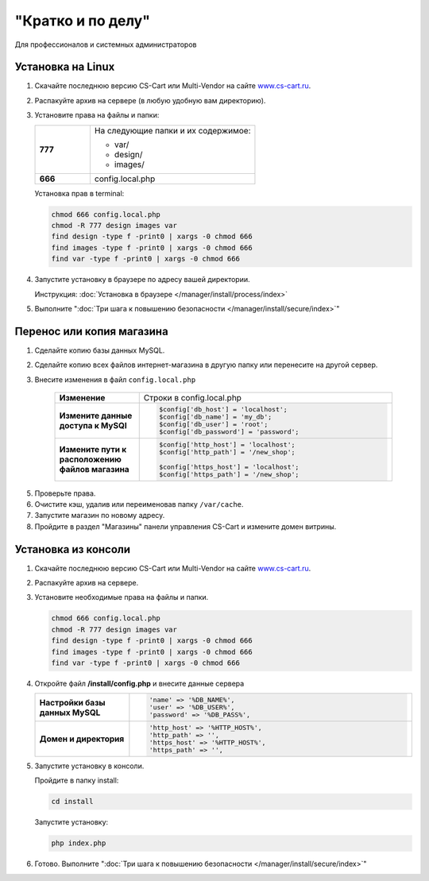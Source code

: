 "Кратко и по делу"
------------------

Для профессионалов и системных администраторов

Установка на Linux
==================

1.  Скачайте последнюю версию CS-Cart или Multi-Vendor на сайте `www.cs-cart.ru <https://www.cs-cart.ru/download.html>`_.

2.  Распакуйте архив на сервере (в любую удобную вам директорию).

3.  Установите права на файлы и папки:

    .. list-table::
        :stub-columns: 1
        :widths: 10 30

        *   -   777
            -   На следующие папки и их содержимое:

                *   var/
                *   design/
                *   images/

        *   -   666
            -   config.local.php

    Установка прав в terminal:

    .. code::

        chmod 666 config.local.php
        chmod -R 777 design images var
        find design -type f -print0 | xargs -0 chmod 666
        find images -type f -print0 | xargs -0 chmod 666
        find var -type f -print0 | xargs -0 chmod 666

4.  Запустите установку в браузере по адресу вашей директории.

    Инструкция: :doc:`Установка в браузере </manager/install/process/index>`

5.  Выполните ":doc:`Три шага к повышению безопасности </manager/install/secure/index>`"


Перенос или копия магазина
==========================

1. Сделайте копию базы данных MySQL.

2. Сделайте копию всех файлов интернет-магазина в другую папку или перенесите на другой сервер.

3. Внесите изменения в файл ``config.local.php``

    .. list-table::
        :stub-columns: 1
        :widths: 10 30

        *   -   Изменение
            -   Строки в config.local.php

        *   -   Измените данные доступа к MySQl
            -   .. code:: php

                    $config['db_host'] = 'localhost';
                    $config['db_name'] = 'my_db';
                    $config['db_user'] = 'root';
                    $config['db_password'] = 'password';

        *   -   Измените пути к расположению файлов магазина
            -   .. code:: php

                    $config['http_host'] = 'localhost';
                    $config['http_path'] = '/new_shop';

                    $config['https_host'] = 'localhost';
                    $config['https_path'] = '/new_shop';

5. Проверьте права.

6. Очистите кэш, удалив или переименовав папку ``/var/cache``.

7. Запустите магазин по новому адресу.

8. Пройдите в раздел "Магазины" панели управления CS-Cart и измените домен витрины.

Установка из консоли
====================

1.  Скачайте последнюю версию CS-Cart или Multi-Vendor на сайте `www.cs-cart.ru <https://www.cs-cart.ru/download.html>`_.

2.  Распакуйте архив на сервере.

3.  Установите необходимые права на файлы и папки.

    .. code::

        chmod 666 config.local.php
        chmod -R 777 design images var
        find design -type f -print0 | xargs -0 chmod 666
        find images -type f -print0 | xargs -0 chmod 666
        find var -type f -print0 | xargs -0 chmod 666

4.  Откройте файл **/install/config.php** и внесите данные сервера

    .. list-table::
        :stub-columns: 1
        :widths: 10 30

        *   -   Настройки базы данных MySQL
            -   .. code::   php

                    'name' => '%DB_NAME%',
                    'user' => '%DB_USER%',
                    'password' => '%DB_PASS%',

        *   -   Домен и директория
            -   .. code::   php

                    'http_host' => '%HTTP_HOST%',
                    'http_path' => '',
                    'https_host' => '%HTTP_HOST%',
                    'https_path' => '',

5.  Запустите установку в консоли.

    Пройдите в папку install:

    .. code::

        cd install

    Запустите установку:

    .. code::

        php index.php

6.  Готово. Выполните ":doc:`Три шага к повышению безопасности </manager/install/secure/index>`"

